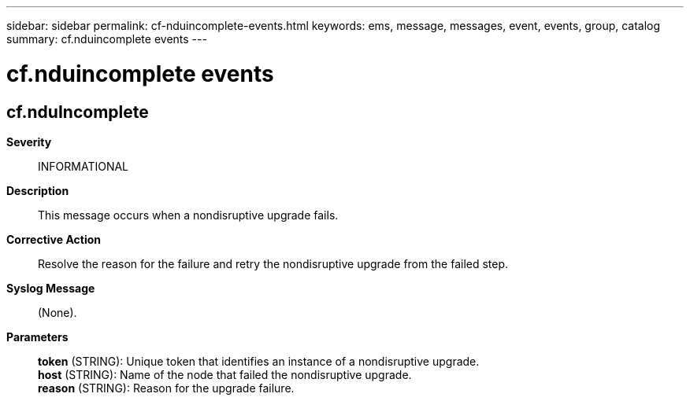 ---
sidebar: sidebar
permalink: cf-nduincomplete-events.html
keywords: ems, message, messages, event, events, group, catalog
summary: cf.nduincomplete events
---

= cf.nduincomplete events
:toclevels: 1
:hardbreaks:
:nofooter:
:icons: font
:linkattrs:
:imagesdir: ./media/

== cf.nduIncomplete
*Severity*::
INFORMATIONAL
*Description*::
This message occurs when a nondisruptive upgrade fails.
*Corrective Action*::
Resolve the reason for the failure and retry the nondisruptive upgrade from the failed step.
*Syslog Message*::
(None).
*Parameters*::
*token* (STRING): Unique token that identifies an instance of a nondisruptive upgrade.
*host* (STRING): Name of the node that failed the nondisruptive upgrade.
*reason* (STRING): Reason for the upgrade failure.
